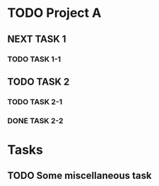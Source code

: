 

* TODO Project A

** NEXT TASK 1
*** TODO TASK 1-1

** TODO TASK 2
*** TODO TASK 2-1
*** DONE TASK 2-2

* Tasks
** TODO Some miscellaneous task


